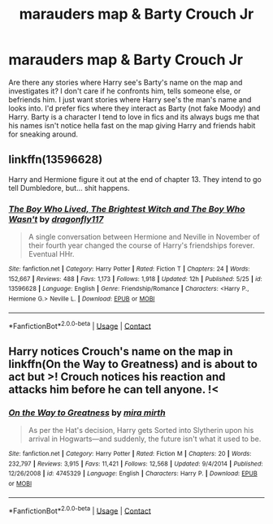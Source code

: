 #+TITLE: marauders map & Barty Crouch Jr

* marauders map & Barty Crouch Jr
:PROPERTIES:
:Author: NobodyzHuman
:Score: 14
:DateUnix: 1603252141.0
:DateShort: 2020-Oct-21
:FlairText: Request
:END:
Are there any stories where Harry see's Barty's name on the map and investigates it? I don't care if he confronts him, tells someone else, or befriends him. I just want stories where Harry see's the man's name and looks into. I'd prefer fics where they interact as Barty (not fake Moody) and Harry. Barty is a character I tend to love in fics and its always bugs me that his names isn't notice hella fast on the map giving Harry and friends habit for sneaking around.


** linkffn(13596628)

Harry and Hermione figure it out at the end of chapter 13. They intend to go tell Dumbledore, but... shit happens.
:PROPERTIES:
:Author: streakermaximus
:Score: 2
:DateUnix: 1603255861.0
:DateShort: 2020-Oct-21
:END:

*** [[https://www.fanfiction.net/s/13596628/1/][*/The Boy Who Lived, The Brightest Witch and The Boy Who Wasn't/*]] by [[https://www.fanfiction.net/u/13476475/dragonfly117][/dragonfly117/]]

#+begin_quote
  A single conversation between Hermione and Neville in November of their fourth year changed the course of Harry's friendships forever. Eventual HHr.
#+end_quote

^{/Site/:} ^{fanfiction.net} ^{*|*} ^{/Category/:} ^{Harry} ^{Potter} ^{*|*} ^{/Rated/:} ^{Fiction} ^{T} ^{*|*} ^{/Chapters/:} ^{24} ^{*|*} ^{/Words/:} ^{152,667} ^{*|*} ^{/Reviews/:} ^{488} ^{*|*} ^{/Favs/:} ^{1,173} ^{*|*} ^{/Follows/:} ^{1,918} ^{*|*} ^{/Updated/:} ^{12h} ^{*|*} ^{/Published/:} ^{5/25} ^{*|*} ^{/id/:} ^{13596628} ^{*|*} ^{/Language/:} ^{English} ^{*|*} ^{/Genre/:} ^{Friendship/Romance} ^{*|*} ^{/Characters/:} ^{<Harry} ^{P.,} ^{Hermione} ^{G.>} ^{Neville} ^{L.} ^{*|*} ^{/Download/:} ^{[[http://www.ff2ebook.com/old/ffn-bot/index.php?id=13596628&source=ff&filetype=epub][EPUB]]} ^{or} ^{[[http://www.ff2ebook.com/old/ffn-bot/index.php?id=13596628&source=ff&filetype=mobi][MOBI]]}

--------------

*FanfictionBot*^{2.0.0-beta} | [[https://github.com/FanfictionBot/reddit-ffn-bot/wiki/Usage][Usage]] | [[https://www.reddit.com/message/compose?to=tusing][Contact]]
:PROPERTIES:
:Author: FanfictionBot
:Score: 1
:DateUnix: 1603255879.0
:DateShort: 2020-Oct-21
:END:


** Harry notices Crouch's name on the map in linkffn(On the Way to Greatness) and is about to act but >! Crouch notices his reaction and attacks him before he can tell anyone. !<
:PROPERTIES:
:Author: sailingg
:Score: 1
:DateUnix: 1603318546.0
:DateShort: 2020-Oct-22
:END:

*** [[https://www.fanfiction.net/s/4745329/1/][*/On the Way to Greatness/*]] by [[https://www.fanfiction.net/u/1541187/mira-mirth][/mira mirth/]]

#+begin_quote
  As per the Hat's decision, Harry gets Sorted into Slytherin upon his arrival in Hogwarts---and suddenly, the future isn't what it used to be.
#+end_quote

^{/Site/:} ^{fanfiction.net} ^{*|*} ^{/Category/:} ^{Harry} ^{Potter} ^{*|*} ^{/Rated/:} ^{Fiction} ^{M} ^{*|*} ^{/Chapters/:} ^{20} ^{*|*} ^{/Words/:} ^{232,797} ^{*|*} ^{/Reviews/:} ^{3,915} ^{*|*} ^{/Favs/:} ^{11,421} ^{*|*} ^{/Follows/:} ^{12,568} ^{*|*} ^{/Updated/:} ^{9/4/2014} ^{*|*} ^{/Published/:} ^{12/26/2008} ^{*|*} ^{/id/:} ^{4745329} ^{*|*} ^{/Language/:} ^{English} ^{*|*} ^{/Characters/:} ^{Harry} ^{P.} ^{*|*} ^{/Download/:} ^{[[http://www.ff2ebook.com/old/ffn-bot/index.php?id=4745329&source=ff&filetype=epub][EPUB]]} ^{or} ^{[[http://www.ff2ebook.com/old/ffn-bot/index.php?id=4745329&source=ff&filetype=mobi][MOBI]]}

--------------

*FanfictionBot*^{2.0.0-beta} | [[https://github.com/FanfictionBot/reddit-ffn-bot/wiki/Usage][Usage]] | [[https://www.reddit.com/message/compose?to=tusing][Contact]]
:PROPERTIES:
:Author: FanfictionBot
:Score: 1
:DateUnix: 1603318569.0
:DateShort: 2020-Oct-22
:END:

